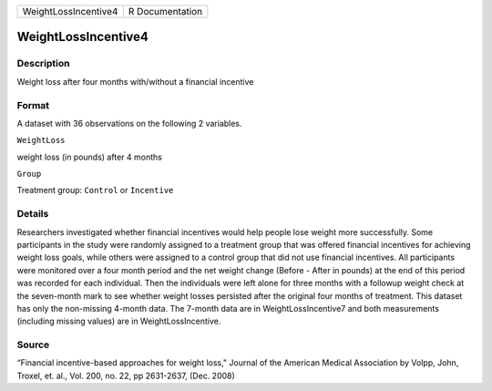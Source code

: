 +------------------------+-------------------+
| WeightLossIncentive4   | R Documentation   |
+------------------------+-------------------+

WeightLossIncentive4
--------------------

Description
~~~~~~~~~~~

Weight loss after four months with/without a financial incentive

Format
~~~~~~

A dataset with 36 observations on the following 2 variables.

``WeightLoss``

weight loss (in pounds) after 4 months

``Group``

Treatment group: ``Control`` or ``Incentive``

Details
~~~~~~~

Researchers investigated whether financial incentives would help people
lose weight more successfully. Some participants in the study were
randomly assigned to a treatment group that was offered financial
incentives for achieving weight loss goals, while others were assigned
to a control group that did not use financial incentives. All
participants were monitored over a four month period and the net weight
change (Before - After in pounds) at the end of this period was recorded
for each individual. Then the individuals were left alone for three
months with a followup weight check at the seven-month mark to see
whether weight losses persisted after the original four months of
treatment. This dataset has only the non-missing 4-month data. The
7-month data are in WeightLossIncentive7 and both measurements
(including missing values) are in WeightLossIncentive.

Source
~~~~~~

“Financial incentive-based approaches for weight loss," Journal of the
American Medical Association by Volpp, John, Troxel, et. al., Vol. 200,
no. 22, pp 2631-2637, (Dec. 2008)
